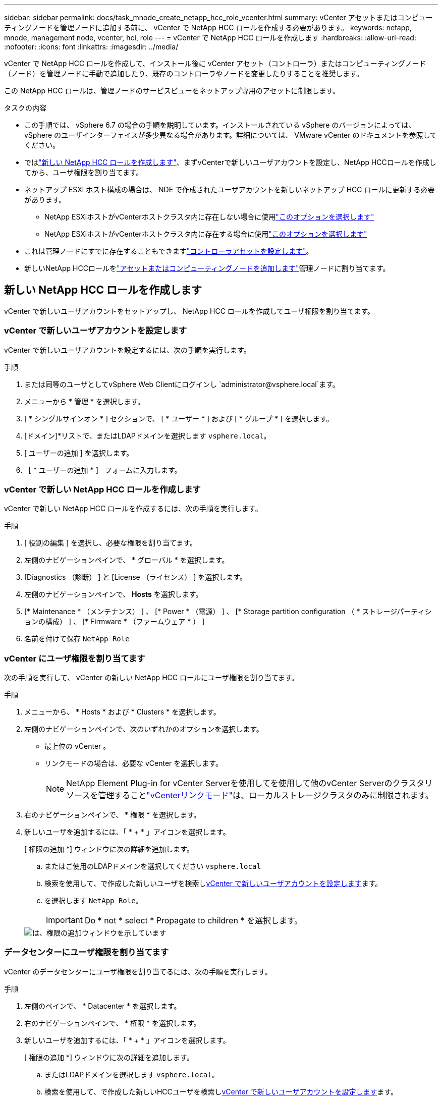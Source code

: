 ---
sidebar: sidebar 
permalink: docs/task_mnode_create_netapp_hcc_role_vcenter.html 
summary: vCenter アセットまたはコンピューティングノードを管理ノードに追加する前に、 vCenter で NetApp HCC ロールを作成する必要があります。 
keywords: netapp, mnode, management node, vcenter, hci, role 
---
= vCenter で NetApp HCC ロールを作成します
:hardbreaks:
:allow-uri-read: 
:nofooter: 
:icons: font
:linkattrs: 
:imagesdir: ../media/


[role="lead"]
vCenter で NetApp HCC ロールを作成して、インストール後に vCenter アセット（コントローラ）またはコンピューティングノード（ノード）を管理ノードに手動で追加したり、既存のコントローラやノードを変更したりすることを推奨します。

この NetApp HCC ロールは、管理ノードのサービスビューをネットアップ専用のアセットに制限します。

.タスクの内容
* この手順では、 vSphere 6.7 の場合の手順を説明しています。インストールされている vSphere のバージョンによっては、 vSphere のユーザインターフェイスが多少異なる場合があります。詳細については、 VMware vCenter のドキュメントを参照してください。
* ではlink:task_mnode_create_netapp_hcc_role_vcenter.html#create-a-new-netapp-hcc-role["新しい NetApp HCC ロールを作成します"]、まずvCenterで新しいユーザアカウントを設定し、NetApp HCCロールを作成してから、ユーザ権限を割り当てます。
* ネットアップ ESXi ホスト構成の場合は、 NDE で作成されたユーザアカウントを新しいネットアップ HCC ロールに更新する必要があります。
+
** NetApp ESXiホストがvCenterホストクラスタ内に存在しない場合に使用link:task_mnode_create_netapp_hcc_role_vcenter.html#netapp-esxi-host-does-not-exist-in-a-vcenter-host-cluster["このオプションを選択します"]
** NetApp ESXiホストがvCenterホストクラスタ内に存在する場合に使用link:task_mnode_create_netapp_hcc_role_vcenter.html#netapp-esxi-host-exists-in-a-vcenter-host-cluster["このオプションを選択します"]


* これは管理ノードにすでに存在することもできますlink:task_mnode_create_netapp_hcc_role_vcenter.html#controller-asset-already-exists-on-the-management-node["コントローラアセットを設定します"]。
* 新しいNetApp HCCロールをlink:task_mnode_create_netapp_hcc_role_vcenter.html#add-an-asset-or-a-compute-node-to-the-management-node["アセットまたはコンピューティングノードを追加します"]管理ノードに割り当てます。




== 新しい NetApp HCC ロールを作成します

vCenter で新しいユーザアカウントをセットアップし、 NetApp HCC ロールを作成してユーザ権限を割り当てます。



=== vCenter で新しいユーザアカウントを設定します

vCenter で新しいユーザアカウントを設定するには、次の手順を実行します。

.手順
. または同等のユーザとしてvSphere Web Clientにログインし `\administrator@vsphere.local`ます。
. メニューから * 管理 * を選択します。
. [ * シングルサインオン * ] セクションで、 [ * ユーザー * ] および [ * グループ * ] を選択します。
. [ドメイン]*リストで、またはLDAPドメインを選択します `vsphere.local`。
. [ ユーザーの追加 ] を選択します。
. ［ * ユーザーの追加 * ］ フォームに入力します。




=== vCenter で新しい NetApp HCC ロールを作成します

vCenter で新しい NetApp HCC ロールを作成するには、次の手順を実行します。

.手順
. [ 役割の編集 ] を選択し、必要な権限を割り当てます。
. 左側のナビゲーションペインで、 * グローバル * を選択します。
. [Diagnostics （診断） ] と [License （ライセンス） ] を選択します。
. 左側のナビゲーションペインで、 *Hosts* を選択します。
. [* Maintenance * （メンテナンス） ] 、 [* Power * （電源） ] 、 [* Storage partition configuration （ * ストレージパーティションの構成） ] 、 [* Firmware * （ファームウェア * ） ]
. 名前を付けて保存 `NetApp Role`




=== vCenter にユーザ権限を割り当てます

次の手順を実行して、 vCenter の新しい NetApp HCC ロールにユーザ権限を割り当てます。

.手順
. メニューから、 * Hosts * および * Clusters * を選択します。
. 左側のナビゲーションペインで、次のいずれかのオプションを選択します。
+
** 最上位の vCenter 。
** リンクモードの場合は、必要な vCenter を選択します。
+

NOTE: NetApp Element Plug-in for vCenter Serverを使用してを使用して他のvCenter Serverのクラスタリソースを管理することlink:https://docs.netapp.com/us-en/vcp/vcp_concept_linkedmode.html["vCenterリンクモード"^]は、ローカルストレージクラスタのみに制限されます。



. 右のナビゲーションペインで、 * 権限 * を選択します。
. 新しいユーザを追加するには、「 * + * 」アイコンを選択します。
+
[ 権限の追加 *] ウィンドウに次の詳細を追加します。

+
.. またはご使用のLDAPドメインを選択してください `vsphere.local`
.. 検索を使用して、で作成した新しいユーザを検索し<<vCenter で新しいユーザアカウントを設定します>>ます。
.. を選択します `NetApp Role`。
+

IMPORTANT: Do * not * select * Propagate to children * を選択します。

+
image::mnode_new_HCC_role_vcenter.PNG[は、権限の追加ウィンドウを示しています]







=== データセンターにユーザ権限を割り当てます

vCenter のデータセンターにユーザ権限を割り当てるには、次の手順を実行します。

.手順
. 左側のペインで、 * Datacenter * を選択します。
. 右のナビゲーションペインで、 * 権限 * を選択します。
. 新しいユーザを追加するには、「 * + * 」アイコンを選択します。
+
[ 権限の追加 *] ウィンドウに次の詳細を追加します。

+
.. またはLDAPドメインを選択します `vsphere.local`。
.. 検索を使用して、で作成した新しいHCCユーザを検索し<<vCenter で新しいユーザアカウントを設定します>>ます。
.. を選択します `ReadOnly role`。
+

IMPORTANT: Do * not * select * Propagate to children * を選択します。







=== NetApp HCI データストアにユーザ権限を割り当てます

vCenter で NetApp HCI データストアにユーザ権限を割り当てるには、次の手順を実行します。

.手順
. 左側のペインで、 * Datacenter * を選択します。
. 新しいストレージフォルダを作成します。[*Datacenter] を右クリックし、 [*Create storage folder* ] を選択します。
. すべての NetApp HCI データストアをストレージクラスタからローカルにコンピューティングノードに転送し、新しいストレージフォルダに移動します。
. 新しいストレージフォルダを選択します。
. 右のナビゲーションペインで、 * 権限 * を選択します。
. 新しいユーザを追加するには、「 * + * 」アイコンを選択します。
+
[ 権限の追加 *] ウィンドウに次の詳細を追加します。

+
.. またはLDAPドメインを選択します `vsphere.local`。
.. 検索を使用して、で作成した新しいHCCユーザを検索し<<vCenter で新しいユーザアカウントを設定します>>ます。
.. 選択 `Administrator role`
.. * 子に伝播 * を選択する。






=== ネットアップホストクラスタにユーザ権限を割り当てます

vCenter でネットアップホストクラスタにユーザ権限を割り当てるには、次の手順を実行します。

.手順
. 左側のナビゲーションペインで、ネットアップホストクラスタを選択します。
. 右のナビゲーションペインで、 * 権限 * を選択します。
. 新しいユーザを追加するには、「 * + * 」アイコンを選択します。
+
[ 権限の追加 *] ウィンドウに次の詳細を追加します。

+
.. またはLDAPドメインを選択します `vsphere.local`。
.. 検索を使用して、で作成した新しいHCCユーザを検索し<<vCenter で新しいユーザアカウントを設定します>>ます。
.. または `Administrator`を選択します `NetApp Role`。
.. * 子に伝播 * を選択する。






== NetApp ESXi ホスト構成

ネットアップ ESXi ホスト構成の場合は、 NDE で作成されたユーザアカウントを新しいネットアップ HCC ロールに更新する必要があります。



=== NetApp ESXi ホストが vCenter ホストクラスタに存在しません

NetApp ESXi ホストが vCenter ホストクラスタ内にない場合は、次の手順を使用して vCenter でネットアップ HCC ロールとユーザ権限を割り当てることができます。

.手順
. メニューから、 * Hosts * および * Clusters * を選択します。
. 左側のナビゲーションペインで、 NetApp ESXi ホストを選択します。
. 右のナビゲーションペインで、 * 権限 * を選択します。
. 新しいユーザを追加するには、「 * + * 」アイコンを選択します。
+
[ 権限の追加 *] ウィンドウに次の詳細を追加します。

+
.. またはLDAPドメインを選択します `vsphere.local`。
.. 検索を使用して、で作成した新しいユーザを検索し<<vCenter で新しいユーザアカウントを設定します>>ます。
.. または `Administrator`を選択します `NetApp Role`。


. * 子に伝播 * を選択する。




=== NetApp ESXi ホストが vCenter ホストクラスタに存在する

ネットアップ ESXi ホストが他のベンダーの ESXi ホストを含む vCenter ホストクラスタ内にある場合は、次の手順を使用してネットアップの HCC ロールとユーザ権限を vCenter で割り当てることができます。

. メニューから、 * Hosts * および * Clusters * を選択します。
. 左側のナビゲーションペインで、目的のホストクラスタを展開します。
. 右のナビゲーションペインで、 * 権限 * を選択します。
. 新しいユーザを追加するには、「 * + * 」アイコンを選択します。
+
[ 権限の追加 *] ウィンドウに次の詳細を追加します。

+
.. またはLDAPドメインを選択します `vsphere.local`。
.. 検索を使用して、で作成した新しいユーザを検索し<<vCenter で新しいユーザアカウントを設定します>>ます。
.. を選択します `NetApp Role`。
+

IMPORTANT: Do * not * select * Propagate to children * を選択します。



. 左側のナビゲーションペインで、 NetApp ESXi ホストを選択します。
. 右のナビゲーションペインで、 * 権限 * を選択します。
. 新しいユーザを追加するには、「 * + * 」アイコンを選択します。
+
[ 権限の追加 *] ウィンドウに次の詳細を追加します。

+
.. またはLDAPドメインを選択します `vsphere.local`。
.. 検索を使用して、で作成した新しいユーザを検索し<<vCenter で新しいユーザアカウントを設定します>>ます。
.. または `Administrator`を選択します `NetApp Role`。
.. * 子に伝播 * を選択する。


. ホストクラスタ内の残りの NetApp ESXi ホストに対して同じ手順を繰り返します。




== 管理ノードにはすでにコントローラアセットが存在します

管理ノードにコントローラアセットがすでに存在する場合は、次の手順を実行してを使用してコントローラを設定し `PUT /assets /{asset_id} /controllers /{controller_id}`ます。

.手順
. 管理ノードの mNode サービス API UI にアクセスします。
+
`https://<ManagementNodeIP>/mnode`

. 「 * Authorize * 」を選択し、 API 呼び出しにアクセスするためのクレデンシャルを入力します。
. 親IDを取得する場合に選択し `GET /assets`ます。
. を選択します `PUT /assets /{asset_id} /controllers /{controller_id}`。
+
.. アカウントセットアップで作成したクレデンシャルを要求の本文に入力します。






== 管理ノードにアセットまたはコンピューティングノードを追加します

インストール後に新しいアセットまたはコンピューティングノード（およびBMCアセット）を手動で追加する必要がある場合は、で作成した新しいHCCユーザアカウントを使用し<<vCenter で新しいユーザアカウントを設定します>>ます。詳細については、を参照してください link:task_mnode_add_assets.html["管理ノードにコンピューティングアセットとコントローラアセットを追加します"]。



== 詳細情報

* https://docs.netapp.com/us-en/vcp/index.html["vCenter Server 向け NetApp Element プラグイン"^]

